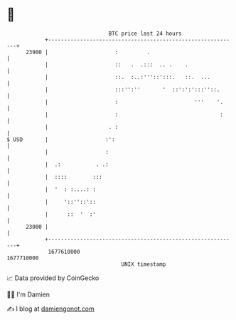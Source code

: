 * 👋

#+begin_example
                                   BTC price last 24 hours                    
               +------------------------------------------------------------+ 
         23900 |                     :         .                            | 
               |                     ::   .  .:::  .. .    .                | 
               |                     ::.  :..:'''::':::.   ::.  ...         | 
               |                     :::'':''       '  ::':':':::''::.      | 
               |                     :                        '''    '.     | 
               |                     :                                :     | 
               |                   . :                                      | 
   $ USD       |                  :':                                       | 
               |                  :                                         | 
               |  .:           . .:                                         | 
               |  ::::        :::                                           | 
               |  '  : :....: :                                             | 
               |     '::''::'::                                             | 
               |      ::  '  :'                                             | 
         23000 |                                                            | 
               +------------------------------------------------------------+ 
                1677610000                                        1677710000  
                                       UNIX timestamp                         
#+end_example
📈 Data provided by CoinGecko

🧑‍💻 I'm Damien

✍️ I blog at [[https://www.damiengonot.com][damiengonot.com]]

